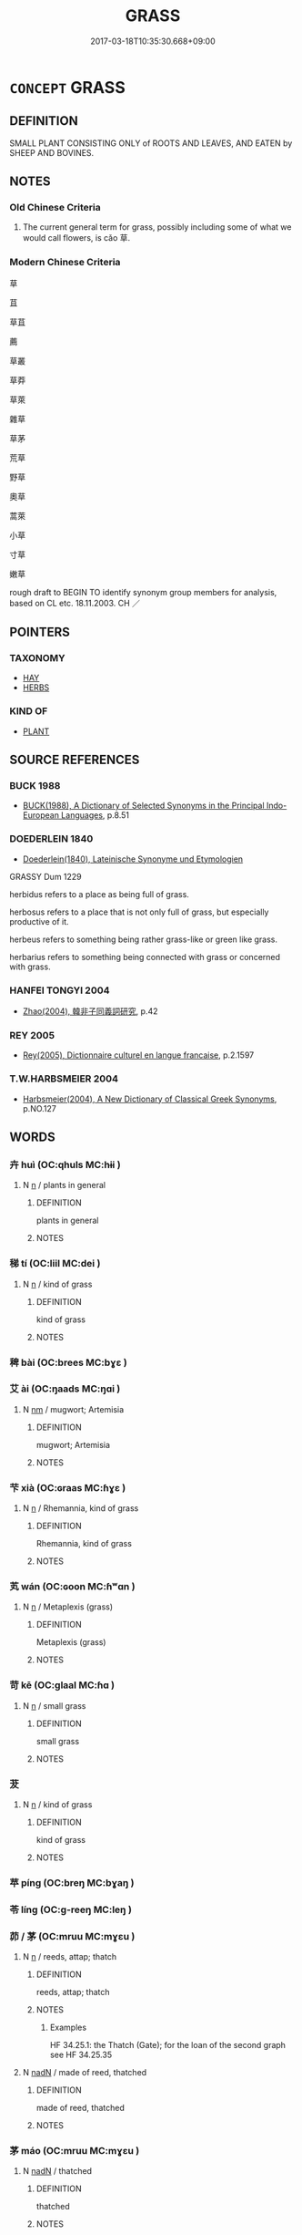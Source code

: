 # -*- mode: mandoku-tls-view -*-
#+TITLE: GRASS
#+DATE: 2017-03-18T10:35:30.668+09:00        
#+STARTUP: content
* =CONCEPT= GRASS
:PROPERTIES:
:CUSTOM_ID: uuid-856d203f-5d4f-4d33-98ec-546e0b930124
:TR_ZH: 草屬
:TR_OCH: 草
:END:
** DEFINITION

SMALL PLANT CONSISTING ONLY of ROOTS AND LEAVES, AND EATEN by SHEEP AND BOVINES.

** NOTES

*** Old Chinese Criteria
1. The current general term for grass, possibly including some of what we would call flowers, is cǎo 草.

*** Modern Chinese Criteria
草

苴

草苴

薦

草叢

草莽

草萊

雜草

草茅

荒草

野草

奧草

蒿萊

小草

寸草

嫩草

rough draft to BEGIN TO identify synonym group members for analysis, based on CL etc. 18.11.2003. CH ／

** POINTERS
*** TAXONOMY
 - [[tls:concept:HAY][HAY]]
 - [[tls:concept:HERBS][HERBS]]

*** KIND OF
 - [[tls:concept:PLANT][PLANT]]

** SOURCE REFERENCES
*** BUCK 1988
 - [[cite:BUCK-1988][BUCK(1988), A Dictionary of Selected Synonyms in the Principal Indo-European Languages]], p.8.51

*** DOEDERLEIN 1840
 - [[cite:DOEDERLEIN-1840][Doederlein(1840), Lateinische Synonyme und Etymologien]]

GRASSY Dum 1229

herbidus refers to a place as being full of grass.

herbosus refers to a place that is not only full of grass, but especially productive of it.

herbeus refers to something being rather grass-like or green like grass.

herbarius refers to something being connected with grass or concerned with grass.

*** HANFEI TONGYI 2004
 - [[cite:HANFEI-TONGYI-2004][Zhao(2004), 韓非子同義詞研究]], p.42

*** REY 2005
 - [[cite:REY-2005][Rey(2005), Dictionnaire culturel en langue francaise]], p.2.1597

*** T.W.HARBSMEIER 2004
 - [[cite:T.W.HARBSMEIER-2004][Harbsmeier(2004), A New Dictionary of Classical Greek Synonyms]], p.NO.127

** WORDS
   :PROPERTIES:
   :VISIBILITY: children
   :END:
*** 卉 huì (OC:qhuls MC:hɨi )
:PROPERTIES:
:CUSTOM_ID: uuid-6e63adf0-35ae-45b6-8c11-d17bde4e2d92
:Char+: 卉(24,3/5) 
:GY_IDS+: uuid-6d6c2e76-2186-4351-8255-d3588be7f3e8
:PY+: huì     
:OC+: qhuls     
:MC+: hɨi     
:END: 
**** N [[tls:syn-func::#uuid-8717712d-14a4-4ae2-be7a-6e18e61d929b][n]] / plants in general
:PROPERTIES:
:CUSTOM_ID: uuid-a5a85b3d-5b8e-4ac5-90c2-abde42c0ad00
:END:
****** DEFINITION

plants in general

****** NOTES

*** 稊 tí (OC:liil MC:dei )
:PROPERTIES:
:CUSTOM_ID: uuid-936730e5-7759-4481-92f7-42af6a9ebea0
:Char+: 稊(115,7/12) 
:GY_IDS+: uuid-7bcd8ae2-d65e-4c49-9f90-8aeb8c6b7140
:PY+: tí     
:OC+: liil     
:MC+: dei     
:END: 
**** N [[tls:syn-func::#uuid-8717712d-14a4-4ae2-be7a-6e18e61d929b][n]] / kind of grass
:PROPERTIES:
:CUSTOM_ID: uuid-a84c0369-c785-45d6-abad-7afc8a17409d
:END:
****** DEFINITION

kind of grass

****** NOTES

*** 稗 bài (OC:brees MC:bɣɛ )
:PROPERTIES:
:CUSTOM_ID: uuid-9e82d749-98dd-42e0-afe7-24f3fea0d660
:Char+: 稗(115,8/13) 
:GY_IDS+: uuid-c915738d-4551-4a94-9fbc-b7c52dab8375
:PY+: bài     
:OC+: brees     
:MC+: bɣɛ     
:END: 
*** 艾 ài (OC:ŋaads MC:ŋɑi )
:PROPERTIES:
:CUSTOM_ID: uuid-b26159b9-04a7-42b2-8f4c-532841b10dd5
:Char+: 艾(140,2/8) 
:GY_IDS+: uuid-b61463df-674e-48d4-9555-67fe1b21698a
:PY+: ài     
:OC+: ŋaads     
:MC+: ŋɑi     
:END: 
**** N [[tls:syn-func::#uuid-e917a78b-5500-4276-a5fe-156b8bdecb7b][nm]] / mugwort; Artemisia
:PROPERTIES:
:CUSTOM_ID: uuid-eb147b3b-c9e1-4368-8dae-ee867ac2fa22
:END:
****** DEFINITION

mugwort; Artemisia

****** NOTES

*** 芐 xià (OC:ɢraas MC:ɦɣɛ )
:PROPERTIES:
:CUSTOM_ID: uuid-1dfbc952-21bf-4f85-a2a8-f3bf3ad64394
:Char+: 芐(140,3/9) 
:GY_IDS+: uuid-4d23a7da-11eb-4339-823a-2cec5fff4897
:PY+: xià     
:OC+: ɢraas     
:MC+: ɦɣɛ     
:END: 
**** N [[tls:syn-func::#uuid-8717712d-14a4-4ae2-be7a-6e18e61d929b][n]] / Rhemannia, kind of grass
:PROPERTIES:
:CUSTOM_ID: uuid-59442b8a-fd49-4d3f-bd61-e4f33428ceb0
:END:
****** DEFINITION

Rhemannia, kind of grass

****** NOTES

*** 芄 wán (OC:ɢoon MC:ɦʷɑn )
:PROPERTIES:
:CUSTOM_ID: uuid-660b5d3e-1860-4ef8-b470-44fbed060d04
:Char+: 芄(140,3/9) 
:GY_IDS+: uuid-0d41f278-7abf-4648-a14e-593a4567ad1d
:PY+: wán     
:OC+: ɢoon     
:MC+: ɦʷɑn     
:END: 
**** N [[tls:syn-func::#uuid-8717712d-14a4-4ae2-be7a-6e18e61d929b][n]] / Metaplexis (grass)
:PROPERTIES:
:CUSTOM_ID: uuid-66b418ac-aa18-4e48-a30d-ac5a527a7f4e
:END:
****** DEFINITION

Metaplexis (grass)

****** NOTES

*** 苛 kē (OC:ɡlaal MC:ɦɑ )
:PROPERTIES:
:CUSTOM_ID: uuid-25170dd4-e3fc-471d-a1e3-3678c7cce75d
:Char+: 苛(140,5/11) 
:GY_IDS+: uuid-032db148-5c9a-4c28-9f66-ffad2da391c7
:PY+: kē     
:OC+: ɡlaal     
:MC+: ɦɑ     
:END: 
**** N [[tls:syn-func::#uuid-8717712d-14a4-4ae2-be7a-6e18e61d929b][n]] / small grass
:PROPERTIES:
:CUSTOM_ID: uuid-c10726c1-5f05-4a30-99de-f2a03bdad8ec
:END:
****** DEFINITION

small grass

****** NOTES

*** 茇 
:PROPERTIES:
:CUSTOM_ID: uuid-a75a720d-1ae8-4e20-aa1b-58c21a9cf24b
:Char+: 茇(140,5/11) 
:END: 
**** N [[tls:syn-func::#uuid-8717712d-14a4-4ae2-be7a-6e18e61d929b][n]] / kind of grass
:PROPERTIES:
:CUSTOM_ID: uuid-2625f5d4-01cf-4595-883c-c3b06745c75b
:END:
****** DEFINITION

kind of grass

****** NOTES

*** 苹 píng (OC:breŋ MC:bɣaŋ )
:PROPERTIES:
:CUSTOM_ID: uuid-ad077f77-a262-4f49-958a-819e6f273e1a
:Char+: 苹(140,5/11) 
:GY_IDS+: uuid-4e27a44a-a3df-4343-9875-a4c17da3dc73
:PY+: píng     
:OC+: breŋ     
:MC+: bɣaŋ     
:END: 
*** 苓 líng (OC:ɡ-reeŋ MC:leŋ )
:PROPERTIES:
:CUSTOM_ID: uuid-9529a197-f337-41f0-bf07-301cb8c36d23
:Char+: 苓(140,5/11) 
:GY_IDS+: uuid-225f1736-77a5-4a40-8799-1457decc17ec
:PY+: líng     
:OC+: ɡ-reeŋ     
:MC+: leŋ     
:END: 
*** 茆 / 茅 (OC:mruu MC:mɣɛu )
:PROPERTIES:
:CUSTOM_ID: uuid-1e177f24-03c7-4f59-ae52-6f20aa536a8d
:Char+: 茆(140,5/11) 
:Char+: 茅(140,5/11) 
:GY_IDS+: uuid-d4396363-bdb7-4a09-9cac-af90bf453746
:PY+: máo     
:OC+: mruu     
:MC+: mɣɛu     
:END: 
**** N [[tls:syn-func::#uuid-8717712d-14a4-4ae2-be7a-6e18e61d929b][n]] / reeds, attap; thatch
:PROPERTIES:
:CUSTOM_ID: uuid-bfd360b1-cd65-4284-87c9-7e5e6fd7fdf0
:WARRING-STATES-CURRENCY: 4
:END:
****** DEFINITION

reeds, attap; thatch

****** NOTES

******* Examples
HF 34.25.1: the Thatch (Gate); for the loan of the second graph see HF 34.25.35

**** N [[tls:syn-func::#uuid-516d3836-3a0b-4fbc-b996-071cc48ba53d][nadN]] / made of reed, thatched
:PROPERTIES:
:CUSTOM_ID: uuid-6dbf82d4-c2a3-4bc9-b13a-69d03d82aac3
:END:
****** DEFINITION

made of reed, thatched

****** NOTES

*** 茅 máo (OC:mruu MC:mɣɛu )
:PROPERTIES:
:CUSTOM_ID: uuid-1c38076a-c5a2-447c-8f16-b8eb7bfa9e21
:Char+: 茅(140,5/11) 
:GY_IDS+: uuid-d4396363-bdb7-4a09-9cac-af90bf453746
:PY+: máo     
:OC+: mruu     
:MC+: mɣɛu     
:END: 
**** N [[tls:syn-func::#uuid-516d3836-3a0b-4fbc-b996-071cc48ba53d][nadN]] / thatched
:PROPERTIES:
:CUSTOM_ID: uuid-ae05d293-979e-4ce1-a3a8-e3b98aa4465e
:WARRING-STATES-CURRENCY: 3
:END:
****** DEFINITION

thatched

****** NOTES

*** 茢 liè (OC:b-red MC:liɛt )
:PROPERTIES:
:CUSTOM_ID: uuid-67dfdac6-8556-4ab7-ba9e-cdeea461f10e
:Char+: 茢(140,6/12) 
:GY_IDS+: uuid-24329352-0a4e-4a5d-87ee-afe0871d3988
:PY+: liè     
:OC+: b-red     
:MC+: liɛt     
:END: 
**** N [[tls:syn-func::#uuid-e917a78b-5500-4276-a5fe-156b8bdecb7b][nm]] / sedges, rushes
:PROPERTIES:
:CUSTOM_ID: uuid-b692f667-a90e-483a-bc40-8018b6d49f5a
:END:
****** DEFINITION

sedges, rushes

****** NOTES

*** 草 cǎo (OC:tshuuʔ MC:tshɑu )
:PROPERTIES:
:CUSTOM_ID: uuid-622acb76-3c92-4f58-a934-7246aa0053f8
:Char+: 草(140,6/12) 
:GY_IDS+: uuid-977893d3-5c99-4131-97d8-78b58c18045e
:PY+: cǎo     
:OC+: tshuuʔ     
:MC+: tshɑu     
:END: 
**** N [[tls:syn-func::#uuid-9f482f91-d3b7-4fdd-9fe5-8a7fe712f174][n{PLACE}adV]] / in the grass
:PROPERTIES:
:CUSTOM_ID: uuid-259a4c96-c854-4dbb-a54f-e52d197cfe8b
:END:
****** DEFINITION

in the grass

****** NOTES

**** N [[tls:syn-func::#uuid-8717712d-14a4-4ae2-be7a-6e18e61d929b][n]] / (blade of) grass (countable!)
:PROPERTIES:
:CUSTOM_ID: uuid-24526014-b564-4c8d-8b65-a4f2e2f97dce
:END:
****** DEFINITION

(blade of) grass (countable!)

****** NOTES

**** N [[tls:syn-func::#uuid-ea7b4cf1-fe27-4ed9-afb0-7f7fa9950f84][n{PRED}]] {[[tls:sem-feat::#uuid-2e48851c-928e-40f0-ae0d-2bf3eafeaa17][figurative]]} / be (like) grass (without 也)
:PROPERTIES:
:CUSTOM_ID: uuid-0300a528-d2cb-40e3-a744-c7cf3104a334
:WARRING-STATES-CURRENCY: 3
:END:
****** DEFINITION

be (like) grass (without 也)

****** NOTES

**** N [[tls:syn-func::#uuid-516d3836-3a0b-4fbc-b996-071cc48ba53d][nadN]] / thatched; made of grass/straw/hemp
:PROPERTIES:
:CUSTOM_ID: uuid-eecd62f3-8cd7-47ad-b7a9-b8e18d722561
:WARRING-STATES-CURRENCY: 3
:END:
****** DEFINITION

thatched; made of grass/straw/hemp

****** NOTES

**** N [[tls:syn-func::#uuid-516d3836-3a0b-4fbc-b996-071cc48ba53d][nadN]] {[[tls:sem-feat::#uuid-77c7b90c-a21d-41e3-aa64-45a74d534109][habitat]]} / living in the grass
:PROPERTIES:
:CUSTOM_ID: uuid-c0e395b5-5fb8-4f43-890a-7c6d6a7ca88a
:END:
****** DEFINITION

living in the grass

****** NOTES

**** N [[tls:syn-func::#uuid-91666c59-4a69-460f-8cd3-9ddbff370ae5][nadV]] / with a grass/hemp rope; in the grass
:PROPERTIES:
:CUSTOM_ID: uuid-6ae08956-1bf9-4e65-ad98-8a6ec1c74369
:END:
****** DEFINITION

with a grass/hemp rope; in the grass

****** NOTES

**** N [[tls:syn-func::#uuid-91666c59-4a69-460f-8cd3-9ddbff370ae5][nadV]] {[[tls:sem-feat::#uuid-7bbb1c42-06ca-4f3b-81e5-682c75fe8eaa][object]]} / using grass (to feed oneself)
:PROPERTIES:
:CUSTOM_ID: uuid-9ad37d19-ef72-44bc-b5e1-54df6248defb
:END:
****** DEFINITION

using grass (to feed oneself)

****** NOTES

**** N [[tls:syn-func::#uuid-e917a78b-5500-4276-a5fe-156b8bdecb7b][nm]] / vegetation; non-edible grass, non-edible grassy plant; herb; generally, SHUOWEN: grassy plants, non...
:PROPERTIES:
:CUSTOM_ID: uuid-a8def0e1-f270-46a7-8ff9-489a6a90fda3
:WARRING-STATES-CURRENCY: 5
:END:
****** DEFINITION

vegetation; non-edible grass, non-edible grassy plant; herb; generally, SHUOWEN: grassy plants, non-tree-like green plants, low bushes, including bamboos, according to SHJ: 其草多竹

****** NOTES

**** N [[tls:syn-func::#uuid-a51b30e7-dffc-4a3d-b4f7-2dccf9eee4a9][nmadN]] {[[tls:sem-feat::#uuid-c4e4d4cb-b521-4197-8d0d-02daf2a5f736][material]]} / made of grass
:PROPERTIES:
:CUSTOM_ID: uuid-562d9d22-91b2-4b36-a32c-92ec0b9a2a77
:END:
****** DEFINITION

made of grass

****** NOTES

*** 荇 xìng (OC:ɢraaŋʔ MC:ɦɣaŋ )
:PROPERTIES:
:CUSTOM_ID: uuid-5d4bdfce-d4ad-4b48-ab1e-c77417310f8a
:Char+: 荇(140,6/12) 
:GY_IDS+: uuid-a96e221d-557d-4ee7-86c6-886b51b9af4f
:PY+: xìng     
:OC+: ɢraaŋʔ     
:MC+: ɦɣaŋ     
:END: 
*** 荀 xún (OC:sqʷlin MC:sʷin )
:PROPERTIES:
:CUSTOM_ID: uuid-4aa9b940-86d3-4e73-839a-84dda270bc27
:Char+: 荀(140,6/12) 
:GY_IDS+: uuid-64506f24-df36-493f-8481-f60ab5bbb0e5
:PY+: xún     
:OC+: sqʷlin     
:MC+: sʷin     
:END: 
**** N [[tls:syn-func::#uuid-8717712d-14a4-4ae2-be7a-6e18e61d929b][n]] / a kind of grass
:PROPERTIES:
:CUSTOM_ID: uuid-f664a271-d73a-4ece-b5a9-6d148b9760e9
:END:
****** DEFINITION

a kind of grass

****** NOTES

*** 莠 yǒu (OC:luʔ MC:jɨu )
:PROPERTIES:
:CUSTOM_ID: uuid-3d8cfdfc-2571-414f-9b3e-2ea658541892
:Char+: 莠(140,7/13) 
:GY_IDS+: uuid-9ff422b3-fa97-4304-833c-a057d2e82b54
:PY+: yǒu     
:OC+: luʔ     
:MC+: jɨu     
:END: 
**** N [[tls:syn-func::#uuid-8717712d-14a4-4ae2-be7a-6e18e61d929b][n]] / wild millet; weed;  Setaria viridis
:PROPERTIES:
:CUSTOM_ID: uuid-d26bc02f-a18e-4abf-84f2-565abe53b4d2
:END:
****** DEFINITION

wild millet; weed;  Setaria viridis

****** NOTES

*** 荻 dí (OC:deeɡ MC:dek )
:PROPERTIES:
:CUSTOM_ID: uuid-7468c87a-cd6c-4bdc-87a1-78ed79cf3c94
:Char+: 荻(140,7/13) 
:GY_IDS+: uuid-52ba0a78-9c77-4ff9-b2a5-e35d373936e9
:PY+: dí     
:OC+: deeɡ     
:MC+: dek     
:END: 
**** N [[tls:syn-func::#uuid-8717712d-14a4-4ae2-be7a-6e18e61d929b][n]] / kind of rush, Miscanthus sacchariflorus
:PROPERTIES:
:CUSTOM_ID: uuid-9612ab15-f0ac-4d57-8459-99d5d9905365
:END:
****** DEFINITION

kind of rush, Miscanthus sacchariflorus

****** NOTES

*** 莎 suō (OC:sool MC:sʷɑ )
:PROPERTIES:
:CUSTOM_ID: uuid-1188bd5e-d895-43c7-a58b-cf4cde7e10e0
:Char+: 莎(140,7/13) 
:GY_IDS+: uuid-912b579d-9ae1-4387-8644-cd6e295f5334
:PY+: suō     
:OC+: sool     
:MC+: sʷɑ     
:END: 
**** N [[tls:syn-func::#uuid-8717712d-14a4-4ae2-be7a-6e18e61d929b][n]] / Cyperus (grass)
:PROPERTIES:
:CUSTOM_ID: uuid-c13849e7-063e-455d-b5ad-427044e03785
:END:
****** DEFINITION

Cyperus (grass)

****** NOTES

*** 莞 guān (OC:koon MC:kʷɑn ) / 莞 huán (OC:ɡoon MC:ɦʷɑn )
:PROPERTIES:
:CUSTOM_ID: uuid-f77454f5-9c09-43a0-b138-a01e2843cc2a
:Char+: 莞(140,7/13) 
:Char+: 莞(140,7/13) 
:GY_IDS+: uuid-c1e6ca85-38ac-4185-ad34-cd5791b82e4a
:PY+: guān     
:OC+: koon     
:MC+: kʷɑn     
:GY_IDS+: uuid-bae54e89-4fe1-4f43-b416-9db02ba151d7
:PY+: huán     
:OC+: ɡoon     
:MC+: ɦʷɑn     
:END: 
*** 萊 lái (OC:rɯɯ MC:ləi )
:PROPERTIES:
:CUSTOM_ID: uuid-c7457c97-d022-4fbe-ba64-719f520c0918
:Char+: 萊(140,8/14) 
:GY_IDS+: uuid-77335a96-f734-4ac4-b53c-29bd18b9719d
:PY+: lái     
:OC+: rɯɯ     
:MC+: ləi     
:END: 
*** 萋 qī (OC:shiil MC:tshei )
:PROPERTIES:
:CUSTOM_ID: uuid-69718dcc-a716-4acf-9735-fd47e68dd12a
:Char+: 萋(140,8/14) 
:GY_IDS+: uuid-2d6f051e-5c7a-40d9-afc3-926b91c59f3b
:PY+: qī     
:OC+: shiil     
:MC+: tshei     
:END: 
**** N [[tls:syn-func::#uuid-8717712d-14a4-4ae2-be7a-6e18e61d929b][n]] / thickly growing grass
:PROPERTIES:
:CUSTOM_ID: uuid-99a57287-c424-4519-adce-047b2db06b4d
:END:
****** DEFINITION

thickly growing grass

****** NOTES

*** 菖 chāng (OC:thjaŋ MC:tɕhi̯ɐŋ )
:PROPERTIES:
:CUSTOM_ID: uuid-b89c79cf-2c0e-443a-807d-c8fb5b290866
:Char+: 菖(140,8/14) 
:GY_IDS+: uuid-bde58df3-6ae4-40da-9848-2dc98a530681
:PY+: chāng     
:OC+: thjaŋ     
:MC+: tɕhi̯ɐŋ     
:END: 
**** N [[tls:syn-func::#uuid-8717712d-14a4-4ae2-be7a-6e18e61d929b][n]] / sweet-scented lemon grass; Acorus calamus
:PROPERTIES:
:CUSTOM_ID: uuid-4b729b5a-d08f-4f96-b5b5-e0515724975a
:END:
****** DEFINITION

sweet-scented lemon grass; Acorus calamus

****** NOTES

*** 萑 
:PROPERTIES:
:CUSTOM_ID: uuid-fed86303-30d2-4858-9d8b-0ccad635b0ae
:Char+: 萑(140,8/14) 
:END: 
**** N [[tls:syn-func::#uuid-8717712d-14a4-4ae2-be7a-6e18e61d929b][n]] / kind of sedge; grass used for making mats
:PROPERTIES:
:CUSTOM_ID: uuid-fe8103cd-04eb-42ab-bc3c-4e32e18b2468
:END:
****** DEFINITION

kind of sedge; grass used for making mats

****** NOTES

*** 菅 jiān (OC:kroon MC:kɣan )
:PROPERTIES:
:CUSTOM_ID: uuid-bcd9f0b1-4ffa-4bf3-9580-bcaa926cf6ec
:Char+: 菅(140,8/14) 
:GY_IDS+: uuid-6c97c09e-3f37-4fb7-b5c3-5e972958279e
:PY+: jiān     
:OC+: kroon     
:MC+: kɣan     
:END: 
**** N [[tls:syn-func::#uuid-8717712d-14a4-4ae2-be7a-6e18e61d929b][n]] / coarse grass themeda gigantea; reeds
:PROPERTIES:
:CUSTOM_ID: uuid-872cc253-2f3d-412e-8e8e-02e79697fdbd
:END:
****** DEFINITION

coarse grass themeda gigantea; reeds

****** NOTES

**** N [[tls:syn-func::#uuid-a51b30e7-dffc-4a3d-b4f7-2dccf9eee4a9][nmadN]] / made of coarse grass
:PROPERTIES:
:CUSTOM_ID: uuid-64912256-72dd-4c00-9b0f-872cfa892c09
:END:
****** DEFINITION

made of coarse grass

****** NOTES

*** 菅 jiān (OC:kroon MC:kɣan )
:PROPERTIES:
:CUSTOM_ID: uuid-9b6f405f-6791-4dc9-9747-09a6780e709d
:Char+: 菅(140,8/14) 
:GY_IDS+: uuid-6c97c09e-3f37-4fb7-b5c3-5e972958279e
:PY+: jiān     
:OC+: kroon     
:MC+: kɣan     
:END: 
*** 葽 yāo (OC:qew MC:ʔiɛu )
:PROPERTIES:
:CUSTOM_ID: uuid-37fad950-ccd2-47e8-8b14-61238ae8e7c8
:Char+: 葽(140,9/15) 
:GY_IDS+: uuid-b1ed7e7b-b21f-4b33-a97f-8279df8cacb4
:PY+: yāo     
:OC+: qew     
:MC+: ʔiɛu     
:END: 
**** N [[tls:syn-func::#uuid-8717712d-14a4-4ae2-be7a-6e18e61d929b][n]] / a kind of grass
:PROPERTIES:
:CUSTOM_ID: uuid-d612aa8f-989d-4f66-a251-0e5e6f23860a
:END:
****** DEFINITION

a kind of grass

****** NOTES

******* Examples
HF 荻蒿楛楚

*** 葭 jiā (OC:kraa MC:kɣɛ )
:PROPERTIES:
:CUSTOM_ID: uuid-885c0ac7-de12-4a2b-984f-e5fd144e35be
:Char+: 葭(140,9/15) 
:GY_IDS+: uuid-5ff10ffc-90f5-44a5-b874-3a8e0740fedb
:PY+: jiā     
:OC+: kraa     
:MC+: kɣɛ     
:END: 
**** N [[tls:syn-func::#uuid-8717712d-14a4-4ae2-be7a-6e18e61d929b][n]] / reeds, rushes
:PROPERTIES:
:CUSTOM_ID: uuid-6cc4a7dc-bed8-4673-b2b0-74ec37074240
:END:
****** DEFINITION

reeds, rushes

****** NOTES

*** 葦 wěi (OC:ɢulʔ MC:ɦɨi )
:PROPERTIES:
:CUSTOM_ID: uuid-1be566fe-db08-4882-b125-b47a444fd15a
:Char+: 葦(140,9/15) 
:GY_IDS+: uuid-42984046-c936-442c-bfac-e43f384a309c
:PY+: wěi     
:OC+: ɢulʔ     
:MC+: ɦɨi     
:END: 
**** N [[tls:syn-func::#uuid-8717712d-14a4-4ae2-be7a-6e18e61d929b][n]] / reed; rush
:PROPERTIES:
:CUSTOM_ID: uuid-c67fc9e7-0472-4d8f-a8c0-6c14130a9b58
:END:
****** DEFINITION

reed; rush

****** NOTES

*** 蒯 kuǎi  (OC:khruuds MC:khɣɛi )
:PROPERTIES:
:CUSTOM_ID: uuid-bb50ecf7-381c-4d17-9f8f-45bae213a903
:Char+: 蒯(140,10/16) 
:GY_IDS+: uuid-40ac1ec8-1c4e-4684-a21b-dd8d160d1fff
:PY+: kuǎi      
:OC+: khruuds     
:MC+: khɣɛi     
:END: 
**** N [[tls:syn-func::#uuid-8717712d-14a4-4ae2-be7a-6e18e61d929b][n]] / woolgrass, Scirpus cyperinus
:PROPERTIES:
:CUSTOM_ID: uuid-e4101d81-8bf9-4e38-bf90-514ff3a6959c
:END:
****** DEFINITION

woolgrass, Scirpus cyperinus

****** NOTES

*** 蒿 hāo (OC:qhoow MC:hɑu )
:PROPERTIES:
:CUSTOM_ID: uuid-f1783893-37b4-4160-8457-e440afe25bed
:Char+: 蒿(140,10/16) 
:GY_IDS+: uuid-8ab77947-777b-484f-810c-8d980ed46710
:PY+: hāo     
:OC+: qhoow     
:MC+: hɑu     
:END: 
**** N [[tls:syn-func::#uuid-8717712d-14a4-4ae2-be7a-6e18e61d929b][n]] / wormwood
:PROPERTIES:
:CUSTOM_ID: uuid-69f779ac-eaab-4342-9643-838ee9cf227f
:END:
****** DEFINITION

wormwood

****** NOTES

*** 蒹 jiān (OC:kleem MC:kem )
:PROPERTIES:
:CUSTOM_ID: uuid-53e888c6-c9c8-4ef7-9cd0-e0b5b08e59e8
:Char+: 蒹(140,10/16) 
:GY_IDS+: uuid-9985f6d9-f8e5-4577-a8c0-1a96477c54b3
:PY+: jiān     
:OC+: kleem     
:MC+: kem     
:END: 
**** N [[tls:syn-func::#uuid-8717712d-14a4-4ae2-be7a-6e18e61d929b][n]] / rushl; kind of reed
:PROPERTIES:
:CUSTOM_ID: uuid-adb3e665-e754-4113-893c-53aea4ceb80c
:END:
****** DEFINITION

rushl; kind of reed

****** NOTES

*** 蒲 pú (OC:baa MC:buo̝ )
:PROPERTIES:
:CUSTOM_ID: uuid-7d568740-abbe-433e-9635-c94254999f22
:Char+: 蒲(140,10/16) 
:GY_IDS+: uuid-fd8de6a1-a09c-41a6-a0e9-0e28a989a539
:PY+: pú     
:OC+: baa     
:MC+: buo̝     
:END: 
**** N [[tls:syn-func::#uuid-8717712d-14a4-4ae2-be7a-6e18e61d929b][n]] / reeds that grow in water; water grasses
:PROPERTIES:
:CUSTOM_ID: uuid-c66e72bf-ee1a-4d1c-b459-71a7be2d6a56
:END:
****** DEFINITION

reeds that grow in water; water grasses

****** NOTES

*** 蕙 huì (OC:ɢʷiids MC:ɦei )
:PROPERTIES:
:CUSTOM_ID: uuid-a1fe4317-1aaa-40d7-a645-f2eeeb0023f4
:Char+: 蕙(140,12/18) 
:GY_IDS+: uuid-0671e792-506a-4156-872b-75ae1196c8f9
:PY+: huì     
:OC+: ɢʷiids     
:MC+: ɦei     
:END: 
*** 蕝 jué (OC:tsod MC:tsiɛt )
:PROPERTIES:
:CUSTOM_ID: uuid-6751a85c-755a-44e1-93f4-e5b9f9aeae2c
:Char+: 蕝(140,12/18) 
:GY_IDS+: uuid-df653a53-e535-4a45-bf9a-9e928bbe15ba
:PY+: jué     
:OC+: tsod     
:MC+: tsiɛt     
:END: 
**** N [[tls:syn-func::#uuid-8717712d-14a4-4ae2-be7a-6e18e61d929b][n]] / bundle of grass used in ritual
:PROPERTIES:
:CUSTOM_ID: uuid-6b9a51aa-0fe1-4948-8944-5bcfd5df1c8a
:END:
****** DEFINITION

bundle of grass used in ritual

****** NOTES

*** 藜 lí (OC:riil MC:lei )
:PROPERTIES:
:CUSTOM_ID: uuid-2f2503fa-051a-42e8-bfed-270e405916c2
:Char+: 藜(140,15/21) 
:GY_IDS+: uuid-38771566-feeb-47f2-8429-1978bc43d3e9
:PY+: lí     
:OC+: riil     
:MC+: lei     
:END: 
**** N [[tls:syn-func::#uuid-8717712d-14a4-4ae2-be7a-6e18e61d929b][n]] / pigweed
:PROPERTIES:
:CUSTOM_ID: uuid-cf6cbe61-00b9-4121-87ad-ff5935477777
:WARRING-STATES-CURRENCY: 3
:END:
****** DEFINITION

pigweed

****** NOTES

******* Examples
HF 49.3.5: 藜藿之羹 pigweed and bean broth

*** 蘋 pín (OC:bin MC:bin )
:PROPERTIES:
:CUSTOM_ID: uuid-8269b56b-843a-4555-a5ad-d3538deee224
:Char+: 蘋(140,16/22) 
:GY_IDS+: uuid-6f878038-e4cf-45d7-8dd2-240049b89ffc
:PY+: pín     
:OC+: bin     
:MC+: bin     
:END: 
**** N [[tls:syn-func::#uuid-8717712d-14a4-4ae2-be7a-6e18e61d929b][n]] / Xanthium sibiricum Patrin.; kind of floating plant, duckweed is edible. Flowers, leaves, stem are a...
:PROPERTIES:
:CUSTOM_ID: uuid-a63de4a7-ed62-4688-aca1-00a0f657b6ec
:END:
****** DEFINITION

Xanthium sibiricum Patrin.; kind of floating plant, duckweed is edible. Flowers, leaves, stem are all edible. Bland taste

****** NOTES

******* Examples
SHI 15.1 (Lu p. 3)

*** 蘆 lú (OC:ɡ-raa MC:luo̝ )
:PROPERTIES:
:CUSTOM_ID: uuid-5bdfc248-77e4-48da-8daf-1cd6c51bb476
:Char+: 蘆(140,16/22) 
:GY_IDS+: uuid-57759e82-4129-4b58-bf6d-80e8a660e837
:PY+: lú     
:OC+: ɡ-raa     
:MC+: luo̝     
:END: 
*** 蘮 jì (OC:krads MC:kiɛi )
:PROPERTIES:
:CUSTOM_ID: uuid-db6d26d5-a44e-482d-a4a2-b1d4ed92e0c0
:Char+: 蘮(140,17/23) 
:GY_IDS+: uuid-eaaffe8b-929f-42f3-bad5-52d4e517d967
:PY+: jì     
:OC+: krads     
:MC+: kiɛi     
:END: 
**** N [[tls:syn-func::#uuid-8717712d-14a4-4ae2-be7a-6e18e61d929b][n]] / kind of grass (WANGLI: 1126)
:PROPERTIES:
:CUSTOM_ID: uuid-7d2b3108-a25a-4201-9143-8ac5b7757929
:WARRING-STATES-CURRENCY: 1
:END:
****** DEFINITION

kind of grass (WANGLI: 1126)

****** NOTES

******* Examples
mentioned in ERYA

*** 虈 xiāo (OC:hŋraw MC:hiɛu )
:PROPERTIES:
:CUSTOM_ID: uuid-4cd620a8-52ac-46d7-b386-6a5e0bc51dc1
:Char+: 虈(140,21/27) 
:GY_IDS+: uuid-2cb303e4-633f-42d8-b216-ca19be4b951a
:PY+: xiāo     
:OC+: hŋraw     
:MC+: hiɛu     
:END: 
**** N [[tls:syn-func::#uuid-8717712d-14a4-4ae2-be7a-6e18e61d929b][n]] / kind of fragrant grass
:PROPERTIES:
:CUSTOM_ID: uuid-58a348f4-bb79-4836-a606-b9cedc3bd918
:END:
****** DEFINITION

kind of fragrant grass

****** NOTES

*** 卷耳 quáněr (OC:ɡron mljɯʔ MC:giɛn ȵɨ )
:PROPERTIES:
:CUSTOM_ID: uuid-0c4b051e-1be6-4bb5-aafd-9397916e1b3b
:Char+: 卷(26,6/8) 耳(128,0/6) 
:GY_IDS+: uuid-878beecd-9e07-4130-b421-5e025c2e6e94 uuid-7c88fece-5607-45d0-8d33-133b97cc251d
:PY+: quán ěr    
:OC+: ɡron mljɯʔ    
:MC+: giɛn ȵɨ    
:END: 
**** SOURCE REFERENCES
***** DUAN DESEN 1992A
 - [[cite:DUAN-DESEN-1992A][Duan 段(1992), 簡明古漢語同義詞詞典]], p.774

**** N [[tls:syn-func::#uuid-a8e89bab-49e1-4426-b230-0ec7887fd8b4][NP]] / Xanthium sibiricum Patrin
:PROPERTIES:
:CUSTOM_ID: uuid-00eb83f8-fa08-4433-8a93-046c189bc305
:END:
****** DEFINITION

Xanthium sibiricum Patrin

****** NOTES

******* Nuance
This is edible when cooked; also medical uses.

******* Examples
SHI 3.1 (Lu 2)

*** 庶草 shùcǎo (OC:qhljaɡs tshuuʔ MC:ɕi̯ɤ tshɑu )
:PROPERTIES:
:CUSTOM_ID: uuid-172e1af2-4708-4e1e-85ee-8984f8339063
:Char+: 庶(53,8/11) 草(140,6/12) 
:GY_IDS+: uuid-ef937769-685b-445b-88f9-89e3ad41ab01 uuid-977893d3-5c99-4131-97d8-78b58c18045e
:PY+: shù cǎo    
:OC+: qhljaɡs tshuuʔ    
:MC+: ɕi̯ɤ tshɑu    
:END: 
**** N [[tls:syn-func::#uuid-a8e89bab-49e1-4426-b230-0ec7887fd8b4][NP]] / all sorts of grasses and herbs
:PROPERTIES:
:CUSTOM_ID: uuid-c64458c9-1922-4f5a-85e9-d6096a722069
:WARRING-STATES-CURRENCY: 3
:END:
****** DEFINITION

all sorts of grasses and herbs

****** NOTES

*** 白芷 báizhǐ (OC:braaɡ kljɯʔ MC:bɣɛk tɕɨ )
:PROPERTIES:
:CUSTOM_ID: uuid-1f628762-e1b2-4e1c-a9db-5a2c90fb6528
:Char+: 白(106,0/5) 芷(140,4/10) 
:GY_IDS+: uuid-7c026c66-9781-474b-b1ca-8e6ae50db29a uuid-d7b56a0d-b6a7-4676-9f35-3bd3c61b8aaa
:PY+: bái zhǐ    
:OC+: braaɡ kljɯʔ    
:MC+: bɣɛk tɕɨ    
:END: 
*** 糜草 mícǎo (OC:mre tshuuʔ MC:miɛ tshɑu )
:PROPERTIES:
:CUSTOM_ID: uuid-0527486a-5b71-42ee-a60f-79ed3c53fcd4
:Char+: 糜(119,11/17) 草(140,6/12) 
:GY_IDS+: uuid-17daf42a-3344-4eb1-be1c-c8ba68eaa11a uuid-977893d3-5c99-4131-97d8-78b58c18045e
:PY+: mí cǎo    
:OC+: mre tshuuʔ    
:MC+: miɛ tshɑu    
:END: 
**** N [[tls:syn-func::#uuid-a8e89bab-49e1-4426-b230-0ec7887fd8b4][NP]] / deer grass
:PROPERTIES:
:CUSTOM_ID: uuid-703c0474-805c-4700-bb46-1280a21a1250
:WARRING-STATES-CURRENCY: 3
:END:
****** DEFINITION

deer grass

****** NOTES

*** 苜蓿 mùsù (OC:muɡ suɡ MC:muk suk )
:PROPERTIES:
:CUSTOM_ID: uuid-7d5753ea-2110-465f-a674-fd7dadb16459
:Char+: 苜(140,5/11) 蓿(140,11/17) 
:GY_IDS+: uuid-6c9c093c-6413-49c0-a59a-cbb38eca01fc uuid-d0c44471-c13d-419a-85b8-398bd442ffb0
:PY+: mù sù    
:OC+: muɡ suɡ    
:MC+: muk suk    
:END: 
**** N [[tls:syn-func::#uuid-a8e89bab-49e1-4426-b230-0ec7887fd8b4][NP]] / lucerne, alfalfa, Medicago denticulata
:PROPERTIES:
:CUSTOM_ID: uuid-dd9cccb9-de9e-43ee-88b0-70a950a9b1a5
:WARRING-STATES-CURRENCY: 3
:END:
****** DEFINITION

lucerne, alfalfa, Medicago denticulata

****** NOTES

*** 荇菜 xìngcài (OC:ɢraaŋʔ tshɯɯs MC:ɦɣaŋ tshəi )
:PROPERTIES:
:CUSTOM_ID: uuid-2520f18c-ecb4-4ed9-85e8-bf709ab08ed5
:Char+: 荇(140,6/12) 菜(140,8/14) 
:GY_IDS+: uuid-a96e221d-557d-4ee7-86c6-886b51b9af4f uuid-d7d4139d-a0d4-4dac-bbf3-70ab3d6ae600
:PY+: xìng cài    
:OC+: ɢraaŋʔ tshɯɯs    
:MC+: ɦɣaŋ tshəi    
:END: 
**** N [[tls:syn-func::#uuid-a8e89bab-49e1-4426-b230-0ec7887fd8b4][NP]] / Nymphoides nymphaeoedes Britton.; P: fringed water-lily
:PROPERTIES:
:CUSTOM_ID: uuid-7aaee1bc-e493-4a06-b9b2-e79baf3d3c20
:END:
****** DEFINITION

Nymphoides nymphaeoedes Britton.; P: fringed water-lily

****** NOTES

******* Nuance
This is current staple food.

******* Examples
SHI 1 (Lu 1)

*** 菖莆 chāngfǔ (OC:thjaŋ paʔ MC:tɕhi̯ɐŋ pi̯o )
:PROPERTIES:
:CUSTOM_ID: uuid-a0ea0b41-7c44-451e-a370-0348aabba88e
:Char+: 菖(140,8/14) 莆(140,7/13) 
:GY_IDS+: uuid-bde58df3-6ae4-40da-9848-2dc98a530681 uuid-3857fe98-88ac-41a7-9276-88097ed4a24f
:PY+: chāng fǔ    
:OC+: thjaŋ paʔ    
:MC+: tɕhi̯ɐŋ pi̯o    
:END: 
*** 葛藟 gélěi (OC:kaad rulʔ MC:kɑt li )
:PROPERTIES:
:CUSTOM_ID: uuid-b7612cfd-1f43-40d7-beae-0ff4a13074a3
:Char+: 葛(140,9/15) 藟(140,15/21) 
:GY_IDS+: uuid-25cf6b80-d173-408c-9b15-04c0cd4a6b5e uuid-795ffde6-12da-444d-a7a5-8dd321297409
:PY+: gé lěi    
:OC+: kaad rulʔ    
:MC+: kɑt li    
:END: 
**** N [[tls:syn-func::#uuid-ebc1516d-e718-4b5b-ba40-aa8f43bd0e86][NPm]] / vitis flexuosa Thunb.
:PROPERTIES:
:CUSTOM_ID: uuid-b55022b1-d599-4b55-8708-91b7fc3f0b89
:END:
****** DEFINITION

vitis flexuosa Thunb.

****** NOTES

******* Nuance
This is edible, juice of stem is sweet.

******* Examples
SHI 4.1 (Lu 3)

*** 蒲葦 púwěi (OC:baa ɢulʔ MC:buo̝ ɦɨi )
:PROPERTIES:
:CUSTOM_ID: uuid-378b4e98-c390-43c5-9d04-f5f3f02b2766
:Char+: 蒲(140,10/16) 葦(140,9/15) 
:GY_IDS+: uuid-fd8de6a1-a09c-41a6-a0e9-0e28a989a539 uuid-42984046-c936-442c-bfac-e43f384a309c
:PY+: pú wěi    
:OC+: baa ɢulʔ    
:MC+: buo̝ ɦɨi    
:END: 
**** N [[tls:syn-func::#uuid-a8e89bab-49e1-4426-b230-0ec7887fd8b4][NP]] {[[tls:sem-feat::#uuid-f8182437-4c38-4cc9-a6f8-b4833cdea2ba][nonreferential]]} / reeds and grasses
:PROPERTIES:
:CUSTOM_ID: uuid-b8843dff-f538-4c99-850a-bad113b69d8c
:WARRING-STATES-CURRENCY: 3
:END:
****** DEFINITION

reeds and grasses

****** NOTES

** BIBLIOGRAPHY
bibliography:../core/tlsbib.bib
